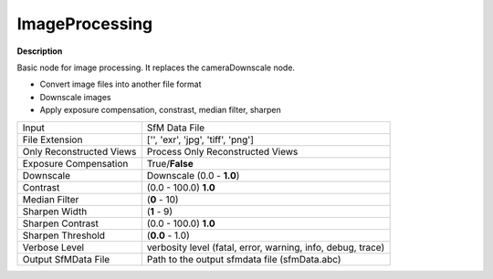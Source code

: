 ImageProcessing
===============

**Description**

Basic node for image processing. It replaces the cameraDownscale node.

- Convert image files into another file format
- Downscale images
- Apply exposure compensation, constrast, median filter, sharpen


=========================== ========================================================================================================================================================================================================================================================================================================================================================================================================================================================================================================================================================================================================================================================================================================================================================
Input                       SfM Data File
File Extension              ['', 'exr', 'jpg', 'tiff', 'png']
Only Reconstructed Views    Process Only Reconstructed Views
Exposure Compensation       True/**False**
Downscale                   Downscale (0.0 - **1.0**)
Contrast                    (0.0 - 100.0) **1.0**
Median Filter               (**0** - 10)
Sharpen Width               (**1** - 9)
Sharpen Contrast            (0.0 - 100.0) **1.0**
Sharpen Threshold           (**0.0** - 1.0)
Verbose Level               verbosity level (fatal, error, warning, info, debug, trace)
Output SfMData File         Path to the output sfmdata file (sfmData.abc)
=========================== ========================================================================================================================================================================================================================================================================================================================================================================================================================================================================================================================================================================================================================================================================================================================================================
